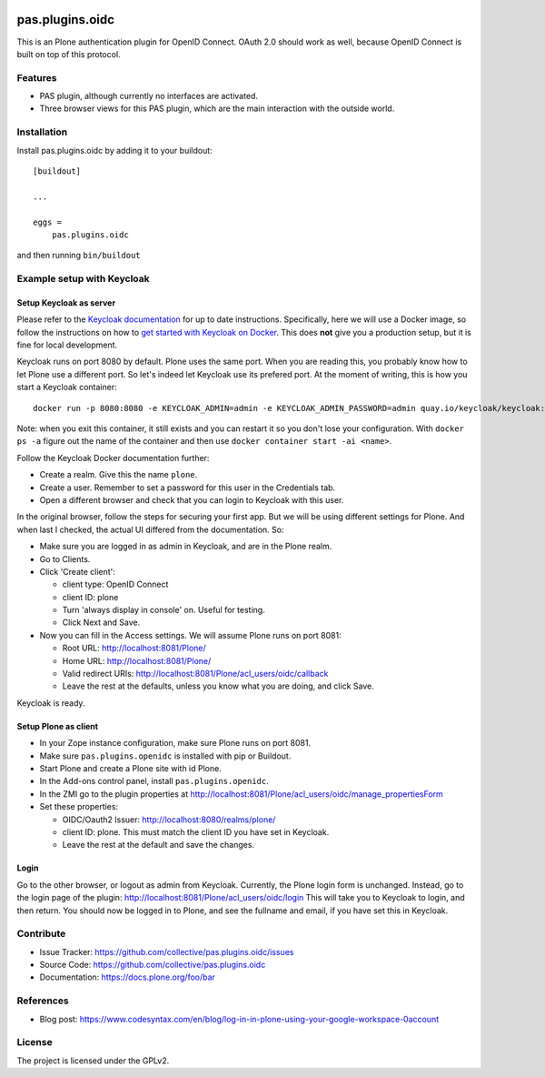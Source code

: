 .. This README is meant for consumption by humans and pypi. Pypi can render rst files so please do not use Sphinx features.
   If you want to learn more about writing documentation, please check out: http://docs.plone.org/about/documentation_styleguide.html
   This text does not appear on pypi or github. It is a comment.

.. image:: https://travis-ci.org/collective/pas.plugins.oidc.svg?branch=master
    :target: https://travis-ci.org/collective/pas.plugins.oidc

.. image:: https://coveralls.io/repos/github/collective/pas.plugins.oidc/badge.svg?branch=master
    :target: https://coveralls.io/github/collective/pas.plugins.oidc?branch=master
    :alt: Coveralls

.. image:: https://img.shields.io/pypi/v/pas.plugins.oidc.svg
    :target: https://pypi.python.org/pypi/pas.plugins.oidc/
    :alt: Latest Version

.. image:: https://img.shields.io/pypi/status/pas.plugins.oidc.svg
    :target: https://pypi.python.org/pypi/pas.plugins.oidc
    :alt: Egg Status

.. image:: https://img.shields.io/pypi/pyversions/pas.plugins.oidc.svg?style=plastic   :alt: Supported - Python Versions

.. image:: https://img.shields.io/pypi/l/pas.plugins.oidc.svg
    :target: https://pypi.python.org/pypi/pas.plugins.oidc/
    :alt: License


pas.plugins.oidc
================

This is an Plone authentication plugin for OpenID Connect.
OAuth 2.0 should work as well, because OpenID Connect is built on top of this protocol.

Features
--------

- PAS plugin, although currently no interfaces are activated.
- Three browser views for this PAS plugin, which are the main interaction with the outside world.


Installation
------------

Install pas.plugins.oidc by adding it to your buildout::

    [buildout]

    ...

    eggs =
        pas.plugins.oidc


and then running ``bin/buildout``


Example setup with Keycloak
---------------------------

Setup Keycloak as server
~~~~~~~~~~~~~~~~~~~~~~~~

Please refer to the `Keycloak documentation <https://www.keycloak.org/documentation>`_ for up to date instructions.
Specifically, here we will use a Docker image, so follow the instructions on how to `get started with Keycloak on Docker <https://www.keycloak.org/getting-started/getting-started-docker>`_.
This does **not** give you a production setup, but it is fine for local development.

Keycloak runs on port 8080 by default.
Plone uses the same port.
When you are reading this, you probably know how to let Plone use a different port.
So let's indeed let Keycloak use its prefered port.
At the moment of writing, this is how you start a Keycloak container::

  docker run -p 8080:8080 -e KEYCLOAK_ADMIN=admin -e KEYCLOAK_ADMIN_PASSWORD=admin quay.io/keycloak/keycloak:19.0.3 start-dev

Note: when you exit this container, it still exists and you can restart it so you don't lose your configuration.
With ``docker ps -a`` figure out the name of the container and then use ``docker container start -ai <name>``.

Follow the Keycloak Docker documentation further:

* Create a realm.  Give this the name ``plone``.
* Create a user.  Remember to set a password for this user in the Credentials tab.
* Open a different browser and check that you can login to Keycloak with this user.

In the original browser, follow the steps for securing your first app.
But we will be using different settings for Plone.
And when last I checked, the actual UI differed from the documentation.
So:

* Make sure you are logged in as admin in Keycloak, and are in the Plone realm.
* Go to Clients.
* Click 'Create client':

  * client type: OpenID Connect
  * client ID: plone
  * Turn 'always display in console' on.  Useful for testing.
  * Click Next and Save.

* Now you can fill in the Access settings.  We will assume Plone runs on port 8081:

  * Root URL: http://localhost:8081/Plone/
  * Home URL: http://localhost:8081/Plone/
  * Valid redirect URIs: http://localhost:8081/Plone/acl_users/oidc/callback
  * Leave the rest at the defaults, unless you know what you are doing, and click Save.

Keycloak is ready.

Setup Plone as client
~~~~~~~~~~~~~~~~~~~~~

* In your Zope instance configuration, make sure Plone runs on port 8081.
* Make sure ``pas.plugins.openidc`` is installed with pip or Buildout.
* Start Plone and create a Plone site with id Plone.
* In the Add-ons control panel, install ``pas.plugins.openidc``.
* In the ZMI go to the plugin properties at http://localhost:8081/Plone/acl_users/oidc/manage_propertiesForm
* Set these properties:

  * OIDC/Oauth2 Issuer: http://localhost:8080/realms/plone/
  * client ID: plone.  This must match the client ID you have set in Keycloak.
  * Leave the rest at the default and save the changes.

Login
~~~~~

Go to the other browser, or logout as admin from Keycloak.
Currently, the Plone login form is unchanged.
Instead, go to the login page of the plugin: http://localhost:8081/Plone/acl_users/oidc/login
This will take you to Keycloak to login, and then return.
You should now be logged in to Plone, and see the fullname and email, if you have set this in Keycloak.


Contribute
----------

- Issue Tracker: https://github.com/collective/pas.plugins.oidc/issues
- Source Code: https://github.com/collective/pas.plugins.oidc
- Documentation: https://docs.plone.org/foo/bar


References
----------

* Blog post: https://www.codesyntax.com/en/blog/log-in-in-plone-using-your-google-workspace-0account

License
-------

The project is licensed under the GPLv2.
